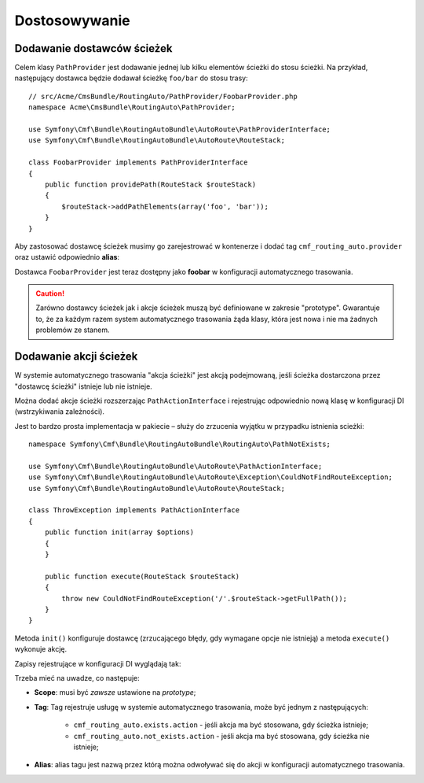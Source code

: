 .. index::
    single: RoutingAutoBundle; dostosowywanie

Dostosowywanie
--------------

.. _routingauto_customization_pathproviders:

Dodawanie dostawców ścieżek
~~~~~~~~~~~~~~~~~~~~~~~~~~~

Celem klasy ``PathProvider`` jest dodawanie jednej lub kilku elementów ścieżki
do stosu ścieżki. Na przykład, następujący dostawca będzie dodawał ścieżkę
``foo/bar`` do stosu trasy::

    // src/Acme/CmsBundle/RoutingAuto/PathProvider/FoobarProvider.php
    namespace Acme\CmsBundle\RoutingAuto\PathProvider;

    use Symfony\Cmf\Bundle\RoutingAutoBundle\AutoRoute\PathProviderInterface;
    use Symfony\Cmf\Bundle\RoutingAutoBundle\AutoRoute\RouteStack;

    class FoobarProvider implements PathProviderInterface
    {
        public function providePath(RouteStack $routeStack)
        {
            $routeStack->addPathElements(array('foo', 'bar'));
        }
    }

Aby zastosować dostawcę ścieżek musimy go zarejestrować w kontenerze i dodać tag
``cmf_routing_auto.provider`` oraz ustawić odpowiednio **alias**:

.. configuration-block::

    .. code-block:: yaml

        services:
            acme_cms.path_provider.foobar:
                class: Acme\CmsBundle\RoutingAuto\PathProvider\FoobarProvider
                scope: prototype
                tags:
                    - { name: cmf_routing_auto.provider, alias: "foobar"}

    .. code-block:: xml

        <?xml version="1.0" encoding="UTF-8" ?>
        <container xmlns="http://symfony.com/schema/dic/services">
            <service
                id="acme_cms.path_provider.foobar"
                class="Acme\CmsBundle\RoutingAuto\PathProvider\FoobarProvider"
                scope="prototype"
            >
                <tag name="cmf_routing_auto.provider" alias="foobar"/>
            </service>
        </container>

    .. code-block:: php

        use Symfony\Component\DependencyInjection\Definition;

        $definition = new Definition('Acme\CmsBundle\RoutingAuto\PathProvider\FoobarProvider');
        $definition->addTag('cmf_routing_auto.provider', array('alias' => 'foobar'));
        $definition->setScope('prototype');

        $container->setDefinition('acme_cms.path_provider.foobar', $definition);

Dostawca ``FoobarProvider`` jest teraz dostępny jako **foobar** w konfiguracji
automatycznego trasowania.

.. caution::

    Zarówno dostawcy ścieżek jak i akcje ścieżek muszą być definiowane w zakresie
    "prototype". Gwarantuje to, że za każdym razem system automatycznego trasowania
    żąda klasy, która jest nowa i nie ma żadnych problemów ze stanem.

Dodawanie akcji ścieżek
~~~~~~~~~~~~~~~~~~~~~~~

W systemie automatycznego trasowania "akcja ścieżki" jest akcją podejmowaną,
jeśli ścieżka dostarczona przez "dostawcę ścieżki" istnieje lub nie istnieje.

Można dodać akcje ścieżki rozszerzając ``PathActionInterface`` i rejestrując
odpowiednio nową klasę w konfiguracji DI (wstrzykiwania zależności).

Jest to bardzo prosta implementacja w pakiecie – służy do zrzucenia wyjątku w
przypadku istnienia scieżki::

    namespace Symfony\Cmf\Bundle\RoutingAutoBundle\RoutingAuto\PathNotExists;

    use Symfony\Cmf\Bundle\RoutingAutoBundle\AutoRoute\PathActionInterface;
    use Symfony\Cmf\Bundle\RoutingAutoBundle\AutoRoute\Exception\CouldNotFindRouteException;
    use Symfony\Cmf\Bundle\RoutingAutoBundle\AutoRoute\RouteStack;

    class ThrowException implements PathActionInterface
    {
        public function init(array $options)
        {
        }

        public function execute(RouteStack $routeStack)
        {
            throw new CouldNotFindRouteException('/'.$routeStack->getFullPath());
        }
    }

Metoda ``init()`` konfiguruje dostawcę (zrzucającego błędy, gdy wymagane opcje
nie istnieją) a metoda ``execute()`` wykonuje akcję.

Zapisy rejestrujące w konfiguracji DI wyglądają tak:

.. configuration-block::

    .. code-block:: yaml

        services:
            cmf_routing_auto.not_exists_action.throw_exception:
                class: Symfony\Cmf\Bundle\RoutingAutoBundle\RoutingAuto\PathNotExists\ThrowException
                scope: prototype
                tags:
                    - { name: cmf_routing_auto.not_exists_action, alias: "throw_exception"}

    .. code-block:: xml

        <?xml version="1.0" encoding="UTF-8" ?>
        <container xmlns="http://symfony.com/schema/dic/services">
            <service
                id="cmf_routing_auto.not_exists_action.throw_exception"
                class="Symfony\Cmf\Bundle\RoutingAutoBundle\RoutingAuto\PathNotExists\ThrowException"
                scope="prototype"
                >
                <tag name="cmf_routing_auto.not_exists_action" alias="throw_exception"/>
            </service>
        </container>

    .. code-block:: php

        use Symfony\Component\DependencyInjection\Definition;

        $definition = new Definition('Symfony\Cmf\Bundle\RoutingAutoBundle\RoutingAuto\PathNotExists\ThrowException');
        $definition->addTag('cmf_routing_auto.provider', array('alias' => 'throw_exception'));
        $definition->setScope('prototype');

        $container->setDefinition('cmf_routing_auto.not_exists_action.throw_exception', $definition);

Trzeba mieć na uwadze, co następuje:

* **Scope**: musi być *zawsze* ustawione na *prototype*;
* **Tag**: Tag rejestruje usługę w systemie automatycznego trasowania, może być
  jednym z następujących:

    * ``cmf_routing_auto.exists.action`` - jeśli akcja ma być stosowana, gdy
      ścieżka istnieje;
    * ``cmf_routing_auto.not_exists.action`` - jeśli akcja ma być stosowana, gdy
      ścieżka nie istnieje;

* **Alias**: alias tagu jest nazwą przez którą można odwoływać się do akcji
  w konfiguracji automatycznego trasowania.
